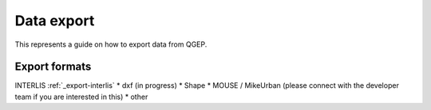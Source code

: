 Data export
===========

This represents a guide on how to export data from QGEP.

Export formats
------------------------------

INTERLIS :ref:`_export-interlis`
* dxf (in progress)
* Shape
* MOUSE / MikeUrban (please connect with the developer team if you are interested in this)
* other
